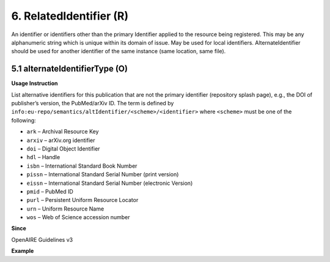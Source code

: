 .. _dci:relatedIdentifier:

6. RelatedIdentifier (R)
========================

An identifier or identifiers other than the primary Identifier applied to the resource being registered. This may be any alphanumeric string which is unique within its domain of issue. May be used for local identifiers. AlternateIdentifier should be used for another identifier of the same instance (same location, same file).

5.1 alternateIdentifierType (O)
-------------------------------


**Usage Instruction**

List alternative identifiers for this publication that are not the primary identifier (repository splash page), e.g., the DOI of publisher’s version, the PubMed/arXiv ID. The term is defined by ``info:eu-repo/semantics/altIdentifier/<scheme>/<identifier>`` where ``<scheme>`` must be one of the following:

* ``ark`` – Archival Resource Key
* ``arxiv`` – arXiv.org identifier
* ``doi`` – Digital Object Identifier
* ``hdl`` – Handle
* ``isbn`` – International Standard Book Number
* ``pissn`` – International Standard Serial Number (print version)
* ``eissn`` – International Standard Serial Number (electronic Version)
* ``pmid`` – PubMed ID
* ``purl`` – Persistent Uniform Resource Locator
* ``urn`` – Uniform Resource Name
* ``wos`` – Web of Science accession number

**Since**

OpenAIRE Guidelines v3

**Example**

.. code-block:: xml
   :linenos:

   <dc:relation>
     info:eu-repo/semantics/altIdentifier/doi/10.1234/789.1
   </dc:relation>
